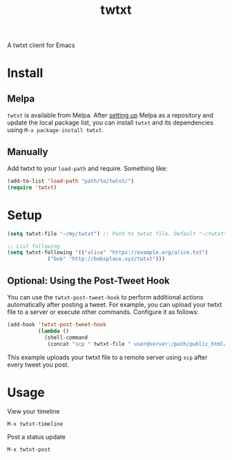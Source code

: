 #+TITLE: twtxt

[[https://melpa.org/#/twtxt][https://melpa.org/packages/twtxt-badge.svg]]
[[https://img.shields.io/badge/GNU%20Emacs-25.1-b48ead.svg]]

A twtxt client for Emacs

* Install

** Melpa

~twtxt~ is available from
Melpa. After [[https://melpa.org/#/getting-started][setting up]] Melpa
as a repository and update the local package list, you can install
~twtxt~ and its dependencies using ~M-x package-install twtxt~.

** Manually

Add twtxt to your ~load-path~ and require. Something like:

#+BEGIN_SRC emacs-lisp
  (add-to-list 'load-path "path/to/twtxt/")
  (require 'twtxt)
#+END_SRC

* Setup

#+BEGIN_SRC emacs-lisp
    (setq twtxt-file "~/my/twtxt") ;; Path to twtxt file. Default "~/twtxt"

    ;; List following
    (setq twtxt-following '(("alice" "https://example.org/alice.txt")
  			     ("bob" "http://bobsplace.xyz/twtxt")))
#+END_SRC

** Optional: Using the Post-Tweet Hook

You can use the ~twtxt-post-tweet-hook~ to perform additional actions automatically after posting a tweet. For example, you can upload your twtxt file to a server or execute other commands. Configure it as follows:

#+BEGIN_SRC emacs-lisp
  (add-hook 'twtxt-post-tweet-hook
            (lambda ()
              (shell-command
               (concat "scp " twtxt-file " user@server:/path/public_html/twtxt.txt"))))
#+END_SRC

This example uploads your twtxt file to a remote server using ~scp~ after every tweet you post.

* Usage

View your timeline

~M-x twtxt-timeline~

Post a status update

~M-x twtxt-post~
